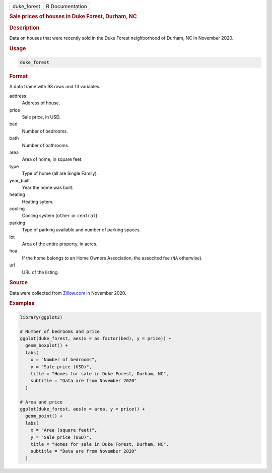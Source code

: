 .. container::

   =========== ===============
   duke_forest R Documentation
   =========== ===============

   .. rubric:: Sale prices of houses in Duke Forest, Durham, NC
      :name: duke_forest

   .. rubric:: Description
      :name: description

   Data on houses that were recently sold in the Duke Forest
   neighborhood of Durham, NC in November 2020.

   .. rubric:: Usage
      :name: usage

   .. code:: R

      duke_forest

   .. rubric:: Format
      :name: format

   A data frame with 98 rows and 13 variables.

   address
      Address of house.

   price
      Sale price, in USD.

   bed
      Number of bedrooms.

   bath
      Number of bathrooms.

   area
      Area of home, in square feet.

   type
      Type of home (all are Single Family).

   year_built
      Year the home was built.

   heating
      Heating sytem.

   cooling
      Cooling system (``other`` or ``central``).

   parking
      Type of parking available and number of parking spaces.

   lot
      Area of the entire property, in acres.

   hoa
      If the home belongs to an Home Owners Association, the associted
      fee (``NA`` otherwise).

   url
      URL of the listing.

   .. rubric:: Source
      :name: source

   Data were collected from `Zillow.com <https://www.zillow.com/>`__ in
   November 2020.

   .. rubric:: Examples
      :name: examples

   .. code:: R

      library(ggplot2)

      # Number of bedrooms and price
      ggplot(duke_forest, aes(x = as.factor(bed), y = price)) +
        geom_boxplot() +
        labs(
          x = "Number of bedrooms",
          y = "Sale price (USD)",
          title = "Homes for sale in Duke Forest, Durham, NC",
          subtitle = "Data are from November 2020"
        )

      # Area and price
      ggplot(duke_forest, aes(x = area, y = price)) +
        geom_point() +
        labs(
          x = "Area (square feet)",
          y = "Sale price (USD)",
          title = "Homes for sale in Duke Forest, Durham, NC",
          subtitle = "Data are from November 2020"
        )
